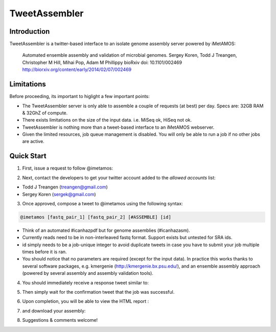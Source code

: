 ############
TweetAssembler
############

Introduction
===============

TweetAssembler is a twitter-based interface to an isolate genome assembly server powered by iMetAMOS:

     Automated ensemble assembly and validation of microbial genomes.
     Sergey Koren, Todd J Treangen, Christopher M Hill, Mihai Pop, Adam M Phillippy
     bioRxiv doi: 10.1101/002469
     http://biorxiv.org/content/early/2014/02/07/002469

Limitations
===============

Before proceeding, its important to higlight a few important points:

- The TweetAssembler server is only able to assemble a couple of requests (at best) per day. Specs are: 32GB RAM & 32GhZ of compute.
- There exists limitations on the size of the input data. i.e. MiSeq ok, HiSeq not ok.
- TweetAssembler is nothing more than a tweet-based interface to an iMetAMOS webserver.
- Given the limited resources, job queue management is disabled. You will only be able to run a job if no other jobs are active.

Quick Start
===============

1) First, issue a request to follow @imetamos:

.. image:: f0.png

2) Next, contact the developers to get your twitter account added to the `allowed accounts` list:

- Todd J Treangen (treangen@gmail.com)
- Sergey Koren (sergek@gmail.com)

3) Once approved, compose a tweet to @imetamos using the following syntax:

.. code-block:: bash

    @imetamos [fastq_pair_1] [fastq_pair_2] [#ASSEMBLE] [id]

- Think of an automated #icanhazpdf but for genome assemblies (#icanhazasm). 
- Currently reads need to be in non-interleaved fastq format. Support exists but untested for SRA ids. 
- id simply needs to be a job-unique integer to avoid duplicate tweets in case you have to submit your job multiple times before it is ran. 
- You should notice that no parameters are required (except for the input data). In practice this works thanks to several software packages, e.g. kmergenie (http://kmergenie.bx.psu.edu/), and an ensemble assembly approach (powered by several assembly and assembly validation tools). 

.. image:: f1.png

4) You should immediately receive a response tweet similar to:

.. image:: f2.png

5) Then simply wait for the confirmation tweet that the job was successful. 

.. image:: f3.png

6) Upon completion, you will be able to view the HTML report :

.. image:: f4.png

7) and download your assembly:

.. image:: f5.png

8) Suggestions & comments welcome! 